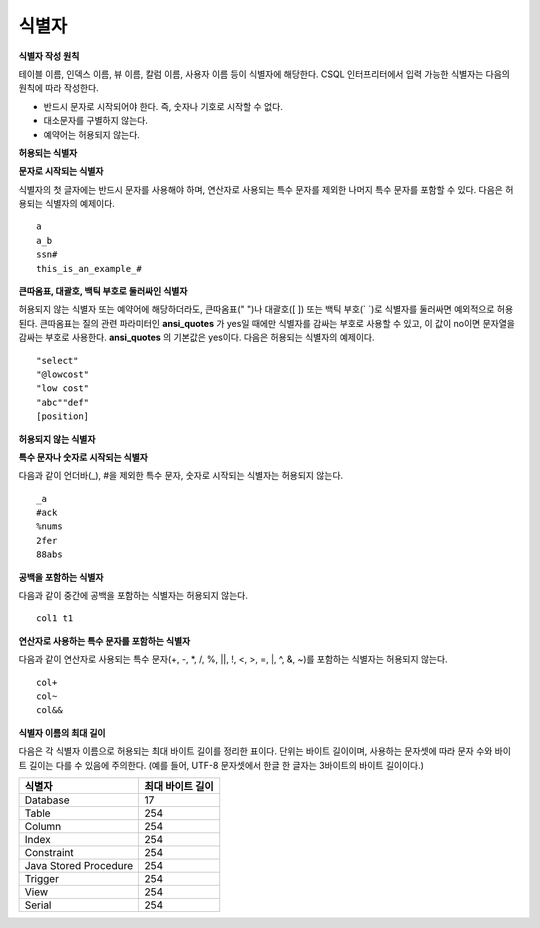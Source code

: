 ******
식별자
******

**식별자 작성 원칙**

테이블 이름, 인덱스 이름, 뷰 이름, 칼럼 이름, 사용자 이름 등이 식별자에 해당한다. CSQL 인터프리터에서 입력 가능한 식별자는 다음의 원칙에 따라 작성한다.

* 반드시 문자로 시작되어야 한다. 즉, 숫자나 기호로 시작할 수 없다.
* 대소문자를 구별하지 않는다.
* 예약어는 허용되지 않는다.

.. productionlist::
	identifier : identifier_letter [ { other_identifier }; ]
	identifier_letter : upper_case_letter | lower_case_letter
	other_identifier : identifier_letter | digit | _ | #
	digit : 0 | 1 | 2 | 3 | 4 | 5 | 6 | 7 | 8 | 9
	upper_case_letter : A | B | C | D | E | F | G | H | I | J | K | L | M | N | O | P| Q | R | S | T | U | V | W | X | Y | Z
	lower_case_letter : a | b | c | d | e | f | g | h | i | j | k | l | m | n | o | p| q | r | s | t | u | v | w | x | y | z

**허용되는 식별자**

**문자로 시작되는 식별자**

식별자의 첫 글자에는 반드시 문자를 사용해야 하며, 연산자로 사용되는 특수 문자를 제외한 나머지 특수 문자를 포함할 수 있다. 다음은 허용되는 식별자의 예제이다. ::

	a
	a_b
	ssn#
	this_is_an_example_#

**큰따옴표, 대괄호, 백틱 부호로 둘러싸인 식별자**

허용되지 않는 식별자 또는 예약어에 해당하더라도, 큰따옴표(" ")나 대괄호([ ]) 또는 백틱 부호(` `)로 식별자를 둘러싸면 예외적으로 허용된다. 큰따옴표는 질의 관련 파라미터인 **ansi_quotes** 가 yes일 때에만 식별자를 감싸는 부호로 사용할 수 있고, 이 값이 no이면 문자열을 감싸는 부호로 사용한다. **ansi_quotes** 의 기본값은 yes이다. 다음은 허용되는 식별자의 예제이다. ::

	"select"
	"@lowcost"
	"low cost"
	"abc""def"
	[position]

**허용되지 않는 식별자**

**특수 문자나 숫자로 시작되는 식별자**

다음과 같이 언더바(_), #을 제외한 특수 문자, 숫자로 시작되는 식별자는 허용되지 않는다. ::

	_a
	#ack
	%nums
	2fer
	88abs

**공백을 포함하는 식별자**

다음과 같이 중간에 공백을 포함하는 식별자는 허용되지 않는다. ::

	col1 t1

**연산자로 사용하는 특수 문자를 포함하는 식별자**

다음과 같이 연산자로 사용되는 특수 문자(+, -, \*, /, %, ||, !, <, >, =, \|, ^, &, ~)를 포함하는 식별자는 허용되지 않는다. ::

	col+
	col~
	col&&

**식별자 이름의 최대 길이**

다음은 각 식별자 이름으로 허용되는 최대 바이트 길이를 정리한 표이다. 단위는 바이트 길이이며, 사용하는 문자셋에 따라 문자 수와 바이트 길이는 다를 수 있음에 주의한다. (예를 들어, UTF-8 문자셋에서 한글 한 글자는 3바이트의 바이트 길이이다.)

+-----------------------+------------------------+
| 식별자                | 최대 바이트 길이       |
+=======================+========================+
| Database              | 17                     |
+-----------------------+------------------------+
| Table                 | 254                    |
+-----------------------+------------------------+
| Column                | 254                    |
+-----------------------+------------------------+
| Index                 | 254                    |
+-----------------------+------------------------+
| Constraint            | 254                    |
+-----------------------+------------------------+
| Java Stored Procedure | 254                    |
+-----------------------+------------------------+
| Trigger               | 254                    |
+-----------------------+------------------------+
| View                  | 254                    |
+-----------------------+------------------------+
| Serial                | 254                    |
+-----------------------+------------------------+
